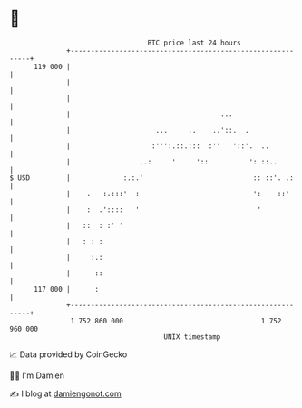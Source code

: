 * 👋

#+begin_example
                                     BTC price last 24 hours                    
                 +------------------------------------------------------------+ 
         119 000 |                                                            | 
                 |                                                            | 
                 |                                                            | 
                 |                                     ...                    | 
                 |                     ...     ..    ..'::.  .                | 
                 |                    :''':.::.:::  :''   '::'.  ..           | 
                 |                 ..:     '     '::          ': ::..         | 
   $ USD         |             :.:.'                           :: ::'. .:     | 
                 |    .   :.:::'  :                            ':    ::'      | 
                 |    :  .'::::   '                             '             | 
                 |   ::  : :' '                                               | 
                 |   : : :                                                    | 
                 |     :.:                                                    | 
                 |      ::                                                    | 
         117 000 |      :                                                     | 
                 +------------------------------------------------------------+ 
                  1 752 860 000                                  1 752 960 000  
                                         UNIX timestamp                         
#+end_example
📈 Data provided by CoinGecko

🧑‍💻 I'm Damien

✍️ I blog at [[https://www.damiengonot.com][damiengonot.com]]
